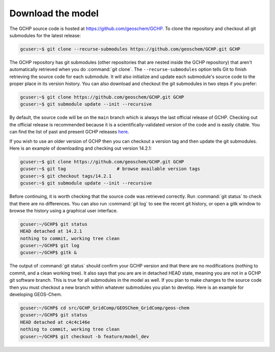 .. _downloading_gchp:

##################
Download the model
##################

The GCHP source code is hosted at https://github.com/geoschem/GCHP. To clone
the repository and checkout all git submodules for the latest release:

.. code-block:: console

   gcuser:~$ git clone --recurse-submodules https://github.com/geoschem/GCHP.git GCHP

The GCHP repository has git submodules (other repositories that are
nested inside the GCHP repository) that aren't automatically retrieved
when you do :command:`git clone`.  The :literal:`--recurse-submodules`
option tells Git to finish retrieving the source code for each
submodule.  It will also initialize and update each submodule's source
code to the proper place in its version history. You can also download
and checkout the git submodules in two steps if you prefer:

.. code-block:: console

   gcuser:~$ git clone https://github.com/geoschem/GCHP.git GCHP
   gcuser:~$ git submodule update --init --recursive

By default, the source code will be on the :literal:`main` branch
which is always the last official release of GCHP.  Checking out the
official release is recommended because it is a
scientifically-validated version of the code and is easily
citable. You can find the list of past and present GCHP releases `here
<https://github.com/geoschem/GCHP/releases>`_.

If you wish to use an older version of GCHP then you can checkout a version
tag and then update the git submodules. Here is an example of downloading
and checking out version 14.2.1:

.. code-block:: console

   gcuser:~$ git clone https://github.com/geoschem/GCHP.git GCHP
   gcuser:~$ git tag                   # browse available version tags
   gcuser:~$ git checkout tags/14.2.1
   gcuser:~$ git submodule update --init --recursive

Before continuing, it is worth checking that the source code was
retrieved correctly. Run :command:`git status` to check that there are
no differences. You can also run :command:`git log` to see the recent git history,
or open a gitk window to browse the history using a graphical user interface.

.. code-block:: console

   gcuser:~/GCHP$ git status
   HEAD detached at 14.2.1
   nothing to commit, working tree clean
   gcuser:~/GCHP$ git log
   gcuser:~/GCHP$ gitk &

The output of :command:`git status` should confirm your GCHP version
and that there are no modifications (nothing to commit, and a clean
working tree). It also says that you are are in detached HEAD state,
meaning you are not in a GCHP git software branch. This is true for
all submodules in the model as well. If you plan to make changes to the
source code then you must checkout a new branch within whatever submodules
you plan to develop. Here is an example for developing GEOS-Chem.

.. code-block:: console

   gcuser:~/GCHP$ cd src/GCHP_GridComp/GEOSChem_GridComp/geos-chem
   gcuser:~/GCHP$ git status
   HEAD detached at c4c4c146e
   nothing to commit, working tree clean
   gcuser:~/GCHP$ git checkout -b feature/model_dev
